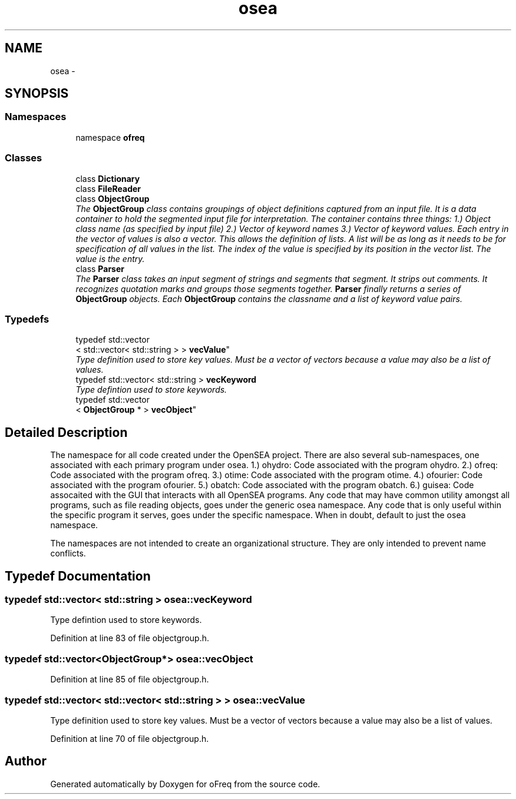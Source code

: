 .TH "osea" 3 "Sat Apr 5 2014" "Version 0.4" "oFreq" \" -*- nroff -*-
.ad l
.nh
.SH NAME
osea \- 
.SH SYNOPSIS
.br
.PP
.SS "Namespaces"

.in +1c
.ti -1c
.RI "namespace \fBofreq\fP"
.br
.in -1c
.SS "Classes"

.in +1c
.ti -1c
.RI "class \fBDictionary\fP"
.br
.ti -1c
.RI "class \fBFileReader\fP"
.br
.ti -1c
.RI "class \fBObjectGroup\fP"
.br
.RI "\fIThe \fBObjectGroup\fP class contains groupings of object definitions captured from an input file\&. It is a data container to hold the segmented input file for interpretation\&. The container contains three things: 1\&.) Object class name (as specified by input file) 2\&.) Vector of keyword names 3\&.) Vector of keyword values\&. Each entry in the vector of values is also a vector\&. This allows the definition of lists\&. A list will be as long as it needs to be for specification of all values in the list\&. The index of the value is specified by its position in the vector list\&. The value is the entry\&. \fP"
.ti -1c
.RI "class \fBParser\fP"
.br
.RI "\fIThe \fBParser\fP class takes an input segment of strings and segments that segment\&. It strips out comments\&. It recognizes quotation marks and groups those segments together\&. \fBParser\fP finally returns a series of \fBObjectGroup\fP objects\&. Each \fBObjectGroup\fP contains the classname and a list of keyword value pairs\&. \fP"
.in -1c
.SS "Typedefs"

.in +1c
.ti -1c
.RI "typedef std::vector
.br
< std::vector< std::string > > \fBvecValue\fP"
.br
.RI "\fIType definition used to store key values\&. Must be a vector of vectors because a value may also be a list of values\&. \fP"
.ti -1c
.RI "typedef std::vector< std::string > \fBvecKeyword\fP"
.br
.RI "\fIType defintion used to store keywords\&. \fP"
.ti -1c
.RI "typedef std::vector
.br
< \fBObjectGroup\fP * > \fBvecObject\fP"
.br
.in -1c
.SH "Detailed Description"
.PP 
The namespace for all code created under the OpenSEA project\&. There are also several sub-namespaces, one associated with each primary program under osea\&. 1\&.) ohydro: Code associated with the program ohydro\&. 2\&.) ofreq: Code associated with the program ofreq\&. 3\&.) otime: Code associated with the program otime\&. 4\&.) ofourier: Code associated with the program ofourier\&. 5\&.) obatch: Code associated with the program obatch\&. 6\&.) guisea: Code assocaited with the GUI that interacts with all OpenSEA programs\&. Any code that may have common utility amongst all programs, such as file reading objects, goes under the generic osea namespace\&. Any code that is only useful within the specific program it serves, goes under the specific namespace\&. When in doubt, default to just the osea namespace\&.
.PP
The namespaces are not intended to create an organizational structure\&. They are only intended to prevent name conflicts\&. 
.SH "Typedef Documentation"
.PP 
.SS "typedef std::vector< std::string > \fBosea::vecKeyword\fP"

.PP
Type defintion used to store keywords\&. 
.PP
Definition at line 83 of file objectgroup\&.h\&.
.SS "typedef std::vector<\fBObjectGroup\fP*> \fBosea::vecObject\fP"

.PP
Definition at line 85 of file objectgroup\&.h\&.
.SS "typedef std::vector< std::vector< std::string > > \fBosea::vecValue\fP"

.PP
Type definition used to store key values\&. Must be a vector of vectors because a value may also be a list of values\&. 
.PP
Definition at line 70 of file objectgroup\&.h\&.
.SH "Author"
.PP 
Generated automatically by Doxygen for oFreq from the source code\&.
